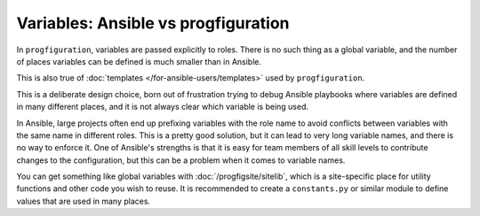 Variables: Ansible vs progfiguration
====================================

In ``progfiguration``, variables are passed explicitly to roles.
There is no such thing as a global variable,
and the number of places variables can be defined is much smaller than in Ansible.

This is also true of :doc:`templates </for-ansible-users/templates>` used by ``progfiguration``.

This is a deliberate design choice,
born out of frustration trying to debug Ansible playbooks
where variables are defined in many different places,
and it is not always clear which variable is being used.

In Ansible, large projects often end up prefixing variables with the role name
to avoid conflicts between variables with the same name in different roles.
This is a pretty good solution,
but it can lead to very long variable names,
and there is no way to enforce it.
One of Ansible's strengths is that it is easy for team members of all skill levels
to contribute changes to the configuration,
but this can be a problem when it comes to variable names.

You can get something like global variables with :doc:`/progfigsite/sitelib`,
which is a site-specific place for utility functions and other code you wish to reuse.
It is recommended to create a ``constants.py`` or similar module
to define values that are used in many places.
